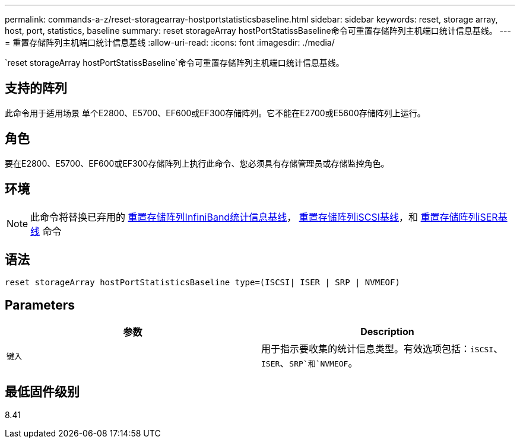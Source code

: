 ---
permalink: commands-a-z/reset-storagearray-hostportstatisticsbaseline.html 
sidebar: sidebar 
keywords: reset, storage array, host, port, statistics, baseline 
summary: reset storageArray hostPortStatissBaseline命令可重置存储阵列主机端口统计信息基线。 
---
= 重置存储阵列主机端口统计信息基线
:allow-uri-read: 
:icons: font
:imagesdir: ./media/


[role="lead"]
`reset storageArray hostPortStatissBaseline`命令可重置存储阵列主机端口统计信息基线。



== 支持的阵列

此命令用于适用场景 单个E2800、E5700、EF600或EF300存储阵列。它不能在E2700或E5600存储阵列上运行。



== 角色

要在E2800、E5700、EF600或EF300存储阵列上执行此命令、您必须具有存储管理员或存储监控角色。



== 环境

[NOTE]
====
此命令将替换已弃用的 xref:reset-storagearray-ibstatsbaseline.adoc[重置存储阵列InfiniBand统计信息基线]， xref:reset-storagearray-iscsistatsbaseline.adoc[重置存储阵列iSCSI基线]，和 xref:reset-storagearray-iserstatsbaseline.adoc[重置存储阵列iSER基线] 命令

====


== 语法

[listing]
----

reset storageArray hostPortStatisticsBaseline type=(ISCSI| ISER | SRP | NVMEOF)
----


== Parameters

|===
| 参数 | Description 


 a| 
`键入`
 a| 
用于指示要收集的统计信息类型。有效选项包括：`iSCSI`、`ISER`、`SRP`和`NVMEOF`。

|===


== 最低固件级别

8.41
